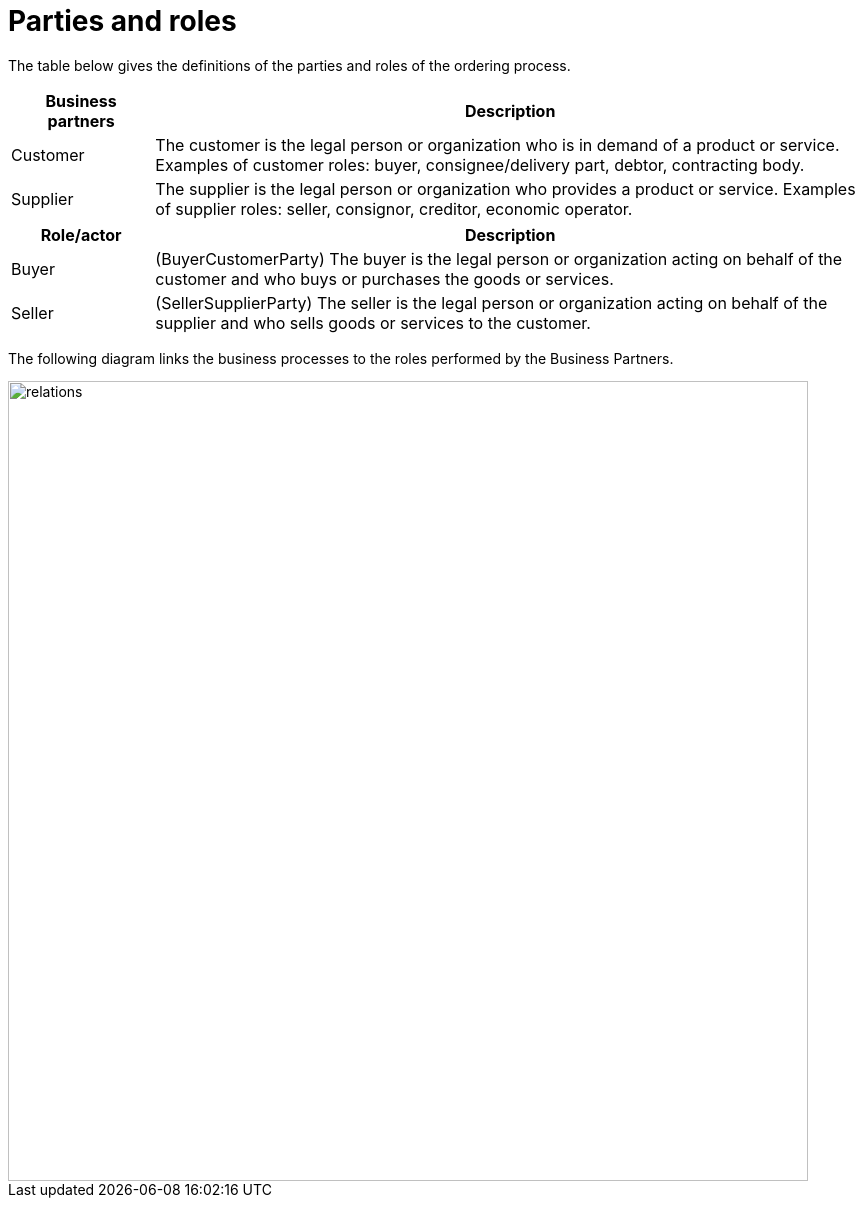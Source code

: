 = Parties and roles

The table below gives the definitions of the parties and roles of the ordering process.

[cols="2,10", options="header"]
|===
| Business partners | Description
| Customer | The customer is the legal person or organization who is in demand of a product or service.
Examples of customer roles: buyer, consignee/delivery part, debtor, contracting body.
| Supplier | The supplier is the legal person or organization who provides a product or service.
Examples of supplier roles: seller, consignor, creditor, economic operator.
|===

[cols="2,10", options="header"]
|===
| Role/actor | Description
| Buyer | (BuyerCustomerParty) The buyer is the legal person or organization acting on behalf of the customer and who buys or purchases the goods or services.
| Seller | (SellerSupplierParty) The seller is the legal person or organization acting on behalf of the supplier and who sells goods or services to the customer.
|===

The following diagram links the business processes to the roles performed by the Business Partners.

image::images/relations.png[align="center", width=800]
